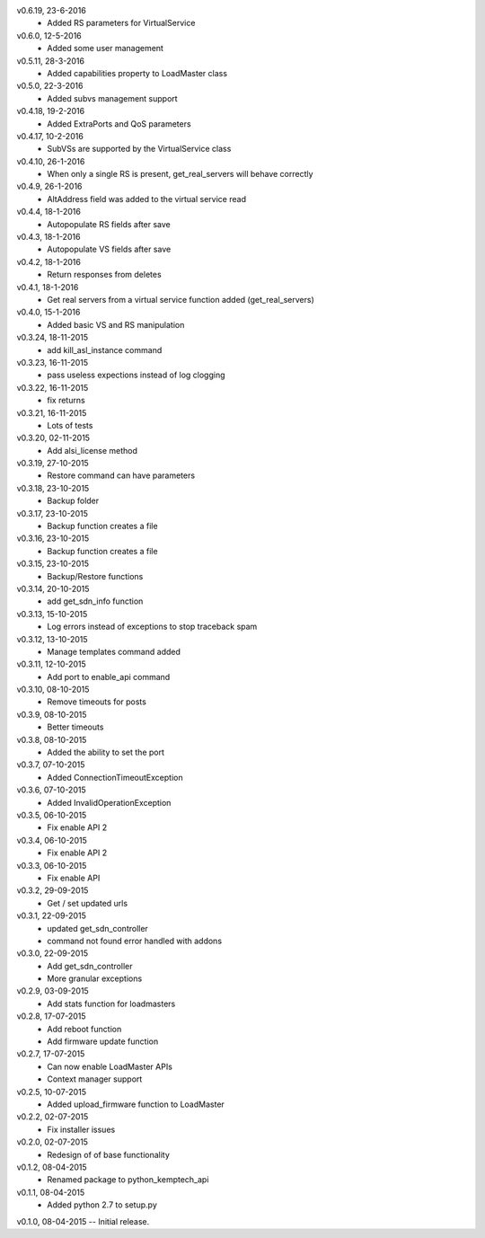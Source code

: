 v0.6.19, 23-6-2016
    * Added RS parameters for VirtualService
v0.6.0, 12-5-2016
    * Added some user management
v0.5.11, 28-3-2016
    * Added capabilities property to LoadMaster class
v0.5.0, 22-3-2016
    * Added subvs management support
v0.4.18, 19-2-2016
    * Added ExtraPorts and QoS parameters
v0.4.17, 10-2-2016
    * SubVSs are supported by the VirtualService class
v0.4.10, 26-1-2016
    * When only a single RS is present, get_real_servers will behave correctly
v0.4.9, 26-1-2016
    * AltAddress field was added to the virtual service read
v0.4.4, 18-1-2016
    * Autopopulate RS fields after save
v0.4.3, 18-1-2016
    * Autopopulate VS fields after save
v0.4.2, 18-1-2016
    * Return responses from deletes
v0.4.1, 18-1-2016
    * Get real servers from a virtual service function added (get_real_servers)
v0.4.0, 15-1-2016
    * Added basic VS and RS manipulation
v0.3.24, 18-11-2015
    * add kill_asl_instance command
v0.3.23, 16-11-2015
    * pass useless expections instead of log clogging
v0.3.22, 16-11-2015
    * fix returns
v0.3.21, 16-11-2015
    * Lots of tests
v0.3.20, 02-11-2015
    * Add alsi_license method
v0.3.19, 27-10-2015
    * Restore command can have parameters
v0.3.18, 23-10-2015
    * Backup folder
v0.3.17, 23-10-2015
    * Backup function creates a file
v0.3.16, 23-10-2015
    * Backup function creates a file
v0.3.15, 23-10-2015
    * Backup/Restore functions
v0.3.14, 20-10-2015
    * add get_sdn_info function
v0.3.13, 15-10-2015
    * Log errors instead of exceptions to stop traceback spam
v0.3.12, 13-10-2015
    * Manage templates command added
v0.3.11, 12-10-2015
    * Add port to enable_api command
v0.3.10, 08-10-2015
    * Remove timeouts for posts
v0.3.9, 08-10-2015
    * Better timeouts
v0.3.8, 08-10-2015
    * Added the ability to set the port
v0.3.7, 07-10-2015
    * Added ConnectionTimeoutException
v0.3.6, 07-10-2015
    * Added InvalidOperationException
v0.3.5, 06-10-2015
    * Fix enable API 2
v0.3.4, 06-10-2015
    * Fix enable API 2
v0.3.3, 06-10-2015
    * Fix enable API
v0.3.2, 29-09-2015
    * Get / set updated urls
v0.3.1, 22-09-2015
    * updated get_sdn_controller
    * command not found error handled with addons
v0.3.0, 22-09-2015
    * Add get_sdn_controller
    * More granular exceptions
v0.2.9, 03-09-2015
    * Add stats function for loadmasters
v0.2.8, 17-07-2015
    * Add reboot function
    * Add firmware update function
v0.2.7, 17-07-2015
    * Can now enable LoadMaster APIs
    * Context manager support
v0.2.5, 10-07-2015
    * Added upload_firmware function to LoadMaster
v0.2.2, 02-07-2015
    * Fix installer issues
v0.2.0, 02-07-2015
    * Redesign of of base functionality
v0.1.2, 08-04-2015
    * Renamed package to python_kemptech_api
v0.1.1, 08-04-2015
    * Added python 2.7 to setup.py
v0.1.0, 08-04-2015 -- Initial release.
